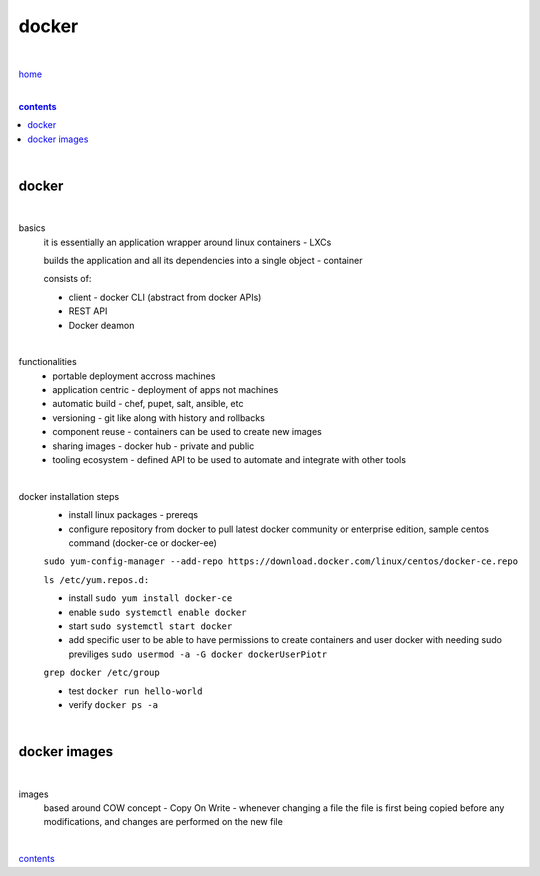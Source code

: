 docker
------

|

`home <https://github.com/risebeyondio/io>`_

|

.. comment --> depth describes headings level inclusion
.. contents:: contents
   :depth: 10

|

docker
======

|

basics
   it is essentially an application wrapper around linux containers - LXCs
   
   builds the application and all its dependencies into a single object - container
   
   consists of:
   
   - client - docker CLI (abstract from docker APIs)
   
   - REST API
   
   - Docker deamon
   
|

functionalities
   - portable deployment accross machines
   
   - application centric - deployment of apps not machines
   
   - automatic build - chef, pupet, salt, ansible, etc
   
   - versioning - git like along with history and rollbacks
   
   - component reuse - containers can be used to create new images
   
   - sharing images - docker hub - private and public
   
   - tooling ecosystem - defined API to be used to automate and integrate with other tools

|

docker installation steps
   - install linux packages - prereqs
   
   -  configure repository from docker to pull latest docker community or enterprise edition, sample centos command (docker-ce or docker-ee)
   
   ``sudo yum-config-manager --add-repo https://download.docker.com/linux/centos/docker-ce.repo``
   
   ``ls /etc/yum.repos.d:``
   
   - install ``sudo yum install docker-ce``
   
   - enable ``sudo systemctl enable docker``
   
   - start ``sudo systemctl start docker``
   
   - add specific user to be able to have permissions to create containers and user docker with needing sudo previliges ``sudo usermod -a -G docker dockerUserPiotr``
   ``grep docker /etc/group``
   
   - test ``docker run hello-world``
   
   - verify ``docker ps -a``
   
|

docker images
=============

|

images
   based around COW concept - Copy On Write - whenever changing a file the file is first being copied before any modifications, and changes are performed on the new file

|
   
contents_
